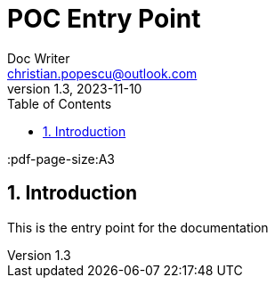 = POC Entry Point
Doc Writer <christian.popescu@outlook.com>
v 1.3, 2023-11-10
:sectnums:
:toc:
:toclevels: 5
:pdf-page-size:A3

== Introduction

This is the entry point for the documentation